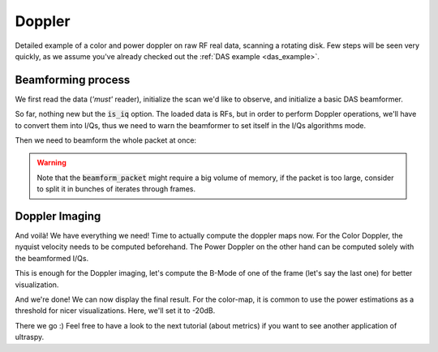 .. _doppler_example:

Doppler
=======
Detailed example of a color and power doppler on raw RF real data, scanning a
rotating disk. Few steps will be seen very quickly, as we assume you've already
checked out the :ref:`DAS example <das_example>`.


Beamforming process
-------------------

We first read the data (`'must'` reader), initialize the scan we'd like to
observe, and initialize a basic DAS beamformer.

.. code-block:: python
    :linenos:

    import numpy as np
    import cupy as cp
    from ultraspy.io.reader import Reader
    from ultraspy.scan import GridScan
    from ultraspy.beamformers.das import DelayAndSum
    import ultraspy as us

    # Load the data
    reader = Reader('/path/to/rotating_disk.mat', 'must')

    # Medium to observe
    x = np.linspace(-12.5, 12.5, 250) * 1e-3
    z = np.linspace(10, 35, 250) * 1e-3
    scan = GridScan(x, z)

    # DAS Beamformer, with the I/Q option set to True, as we need to work on
    # phase-shifts for Doppler
    beamformer = DelayAndSum(is_iq=True)
    beamformer.automatic_setup(reader.acquisition_info, reader.probe)

So far, nothing new but the :code:`is_iq` option. The loaded data is RFs, but
in order to perform Doppler operations, we'll have to convert them into I/Qs,
thus we need to warn the beamformer to set itself in the I/Qs algorithms mode.

.. tabs::

    .. group-tab:: GPU version

        .. code-block:: python
           :linenos:

            # Send the whole packet to GPU, as complex data so we can store I/Qs
            d_data = cp.asarray(reader.data, np.complex64)

            # Conversion, required some info about the acquisition
            info = beamformer.setup
            us.rf2iq(d_data, info['central_freq'], info['sampling_freq'],
                     beamformer.t0)


    .. group-tab:: CPU version

        .. code-block:: python
           :linenos:

            # Conversion to I/Qs, required some info about the acquisition
            info = beamformer.setup
            data = us.cpu.rf2iq(data, info['central_freq'],
                                info['sampling_freq'], beamformer.t0)


Then we need to beamform the whole packet at once:

.. tabs::

    .. group-tab:: GPU version

        .. code-block:: python
           :linenos:

            d_beamformed_packet = beamformer.beamform_packet(d_data, scan)


    .. group-tab:: CPU version

        .. code-block:: python
           :linenos:

            beamformed_packet = beamformer.beamform_packet(data, scan)


.. warning::
    Note that the :code:`beamform_packet` might require a big volume of memory,
    if the packet is too large, consider to split it in bunches of iterates
    through frames.


Doppler Imaging
---------------

And voilà! We have everything we need! Time to actually compute the doppler
maps now. For the Color Doppler, the nyquist velocity needs to be computed
beforehand. The Power Doppler on the other hand can be computed solely with the
beamformed I/Qs.

.. tabs::

    .. group-tab:: GPU version

        .. code-block:: python
           :linenos:

            # We need to know the nyquist velocity for the color-map
            nyquist = info['sound_speed'] * info['prf'] / (4 * info['central_freq'])

            # Doppler maps
            d_color_map = us.get_color_doppler_map(d_beamformed_packet, nyquist)
            d_power_map = us.get_power_doppler_map(d_beamformed_packet)
            color_map = d_color_map.get()
            power_map = d_power_map.get()


    .. group-tab:: CPU version

        .. code-block:: python
           :linenos:

            # We need to know the nyquist velocity for the color-map
            nyquist = info['sound_speed'] * info['prf'] / (4 * info['central_freq'])

            # Doppler maps
            color_map = us.cpu.get_color_doppler_map(beamformed_packet, nyquist)
            power_map = us.cpu.get_power_doppler_map(beamformed_packet)


This is enough for the Doppler imaging, let's compute the B-Mode of one of the
frame (let's say the last one) for better visualization.

.. tabs::

    .. group-tab:: GPU version

        .. code-block:: python
           :linenos:

            d_last_beamformed = d_beamformed_packet[..., -1].copy()
            d_envelope = beamformer.compute_envelope(d_last_beamformed, scan)
            us.to_b_mode(d_envelope)
            b_mode = d_envelope.get()


    .. group-tab:: CPU version

        .. code-block:: python
           :linenos:

            last_beamformed = beamformed_packet[..., -1].copy()
            envelope = beamformer.compute_envelope(last_beamformed, scan)
            b_mode = us.to_b_mode(envelope)


And we're done! We can now display the final result. For the color-map, it is
common to use the power estimations as a threshold for nicer visualizations.
Here, we'll set it to -20dB.

.. code-block:: python
    :linenos:

    import matplotlib.pyplot as plt

    # Power threshold for color map
    power_threshold = -20
    doppler_colormap = us.get_doppler_colormap()

    # Display init
    extent = [x * 1e3 for x in [x[0], x[-1], z[-1], z[0]]]  # In mm
    fig, axes = plt.subplots(1, 2)

    # Color map, we show the B-Mode first, then the masked color-map
    color_map = np.ma.masked_where(power_map < power_threshold, color_map)
    axes[0].imshow(b_mode.T, extent=extent, cmap='gray', clim=[-60, 0])
    im1 = axes[0].imshow(color_map.T, extent=extent, cmap=doppler_colormap,
                         clim=[-nyquist, nyquist])
    fig.colorbar(im1, ax=axes[0])
    axes[0].set_title('Color map (doppler velocity (m/s))')

    # Power map
    im2 = axes[1].imshow(power_map.T, extent=extent, cmap='hot', clim=[-30, 0])
    axes[1].set_title('Power map (dB)')
    fig.colorbar(im2, ax=axes[1])

    plt.show()


.. image:: ../images/doppler.png
   :width: 800

There we go :) Feel free to have a look to the next tutorial (about metrics) if
you want to see another application of ultraspy.
